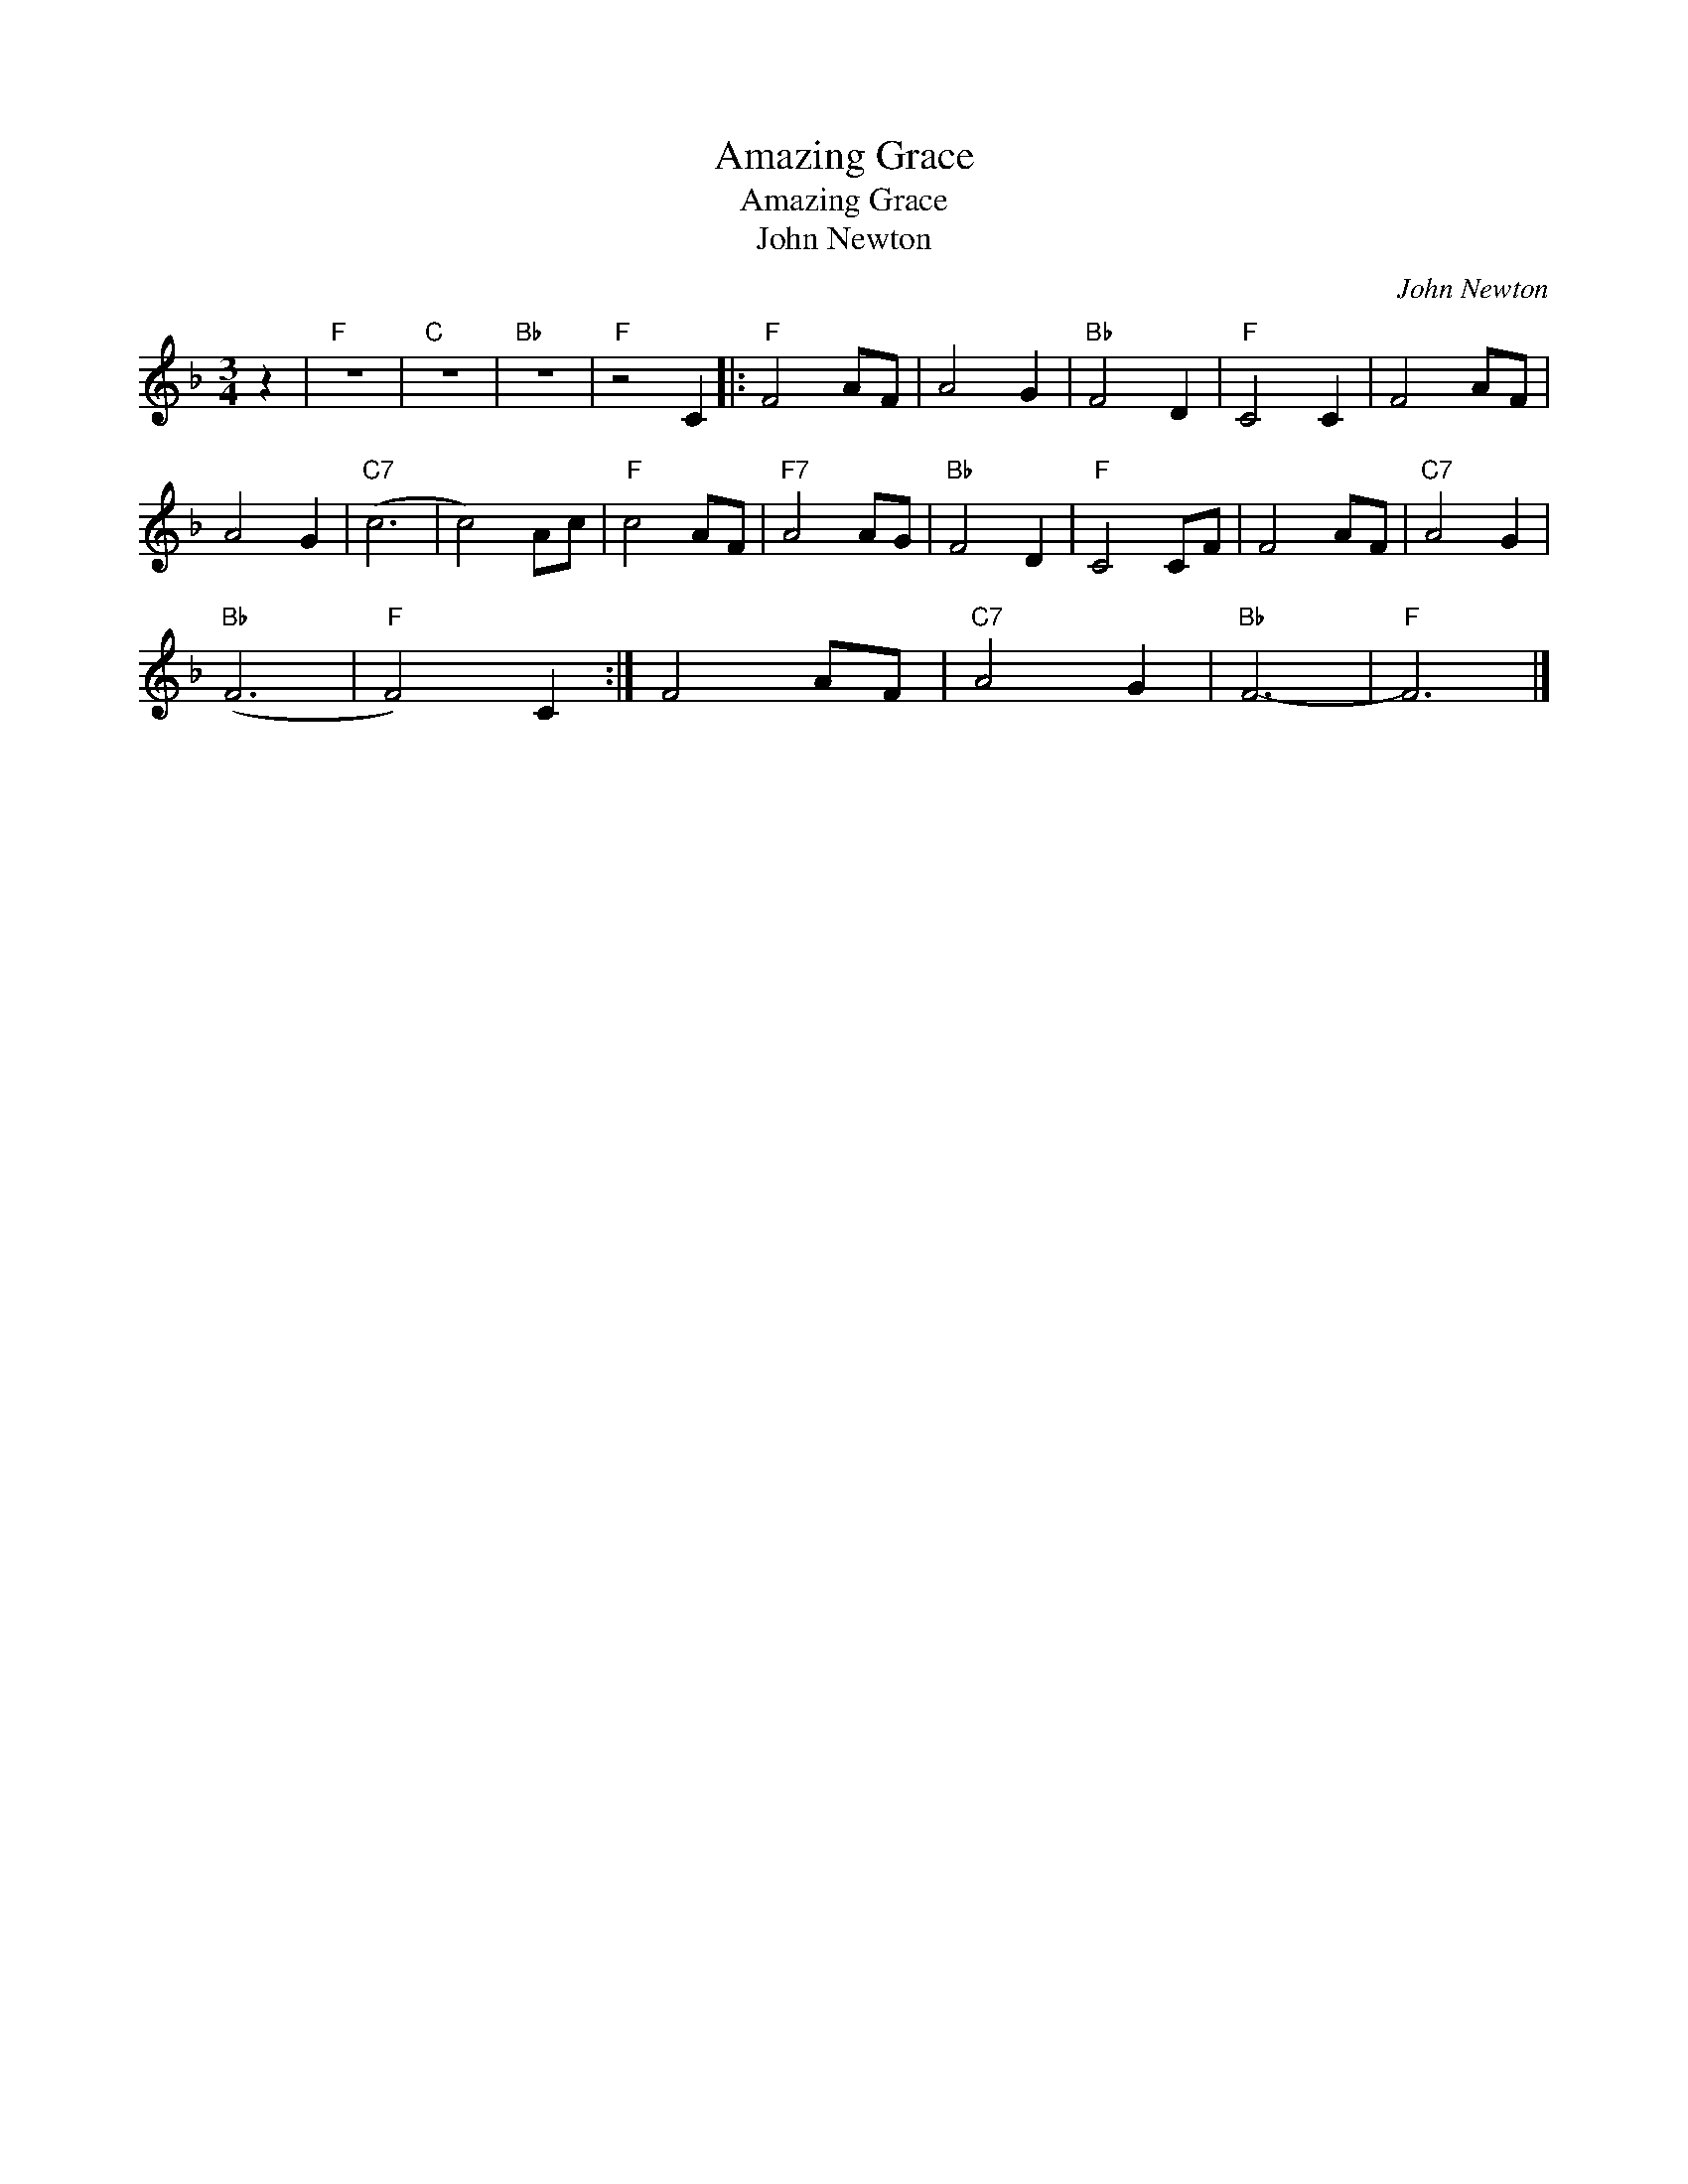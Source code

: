X:1
T:Amazing Grace
T:Amazing Grace
T:John Newton
C:John Newton
Z:Public Domain
L:1/8
M:3/4
K:F
V:1 treble 
%%MIDI program 40
%%MIDI control 7 100
%%MIDI control 10 64
V:1
 z2 |"F" z6 |"C" z6 |"Bb" z6 |"F" z4 C2 |:"F" F4 AF | A4 G2 |"Bb" F4 D2 |"F" C4 C2 | F4 AF | %10
 A4 G2 |"C7" (c6 | c4) Ac |"F" c4 AF |"F7" A4 AG |"Bb" F4 D2 |"F" C4 CF | F4 AF |"C7" A4 G2 | %19
"Bb" (F6 |"F" F4) C2 :| F4 AF |"C7" A4 G2 |"Bb" F6- |"F" F6 |] %25

